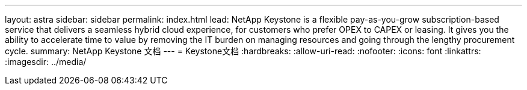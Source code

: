 ---
layout: astra 
sidebar: sidebar 
permalink: index.html 
lead: NetApp Keystone is a flexible pay-as-you-grow subscription-based service that delivers a seamless hybrid cloud experience, for customers who prefer OPEX to CAPEX or leasing. It gives you the ability to accelerate time to value by removing the IT burden on managing resources and going through the lengthy procurement cycle. 
summary: NetApp Keystone 文档 
---
= Keystone文档
:hardbreaks:
:allow-uri-read: 
:nofooter: 
:icons: font
:linkattrs: 
:imagesdir: ../media/


